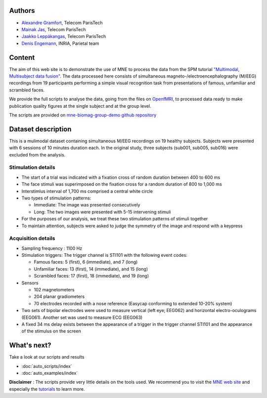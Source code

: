 .. title:: MNE

.. raw:: html

    <div class="container"><div class="row">
      <div class="col-md-12">
        <div style="text-align:center">
          <a href="http://martinos.org/mne">
            <img src="_static/mne_logo.png" border="0" alt="MNE">
          </a>
        </div>
      </div>

Authors
-------

- `Alexandre Gramfort <http://alexandre.gramfort.net/>`_, Telecom ParisTech
- `Mainak Jas <http://perso.telecom-paristech.fr/~mjas/>`_, Telecom ParisTech
- `Jaakko Leppäkangas <https://github.com/jaeilepp>`_, Telecom ParisTech
- `Denis Engemann <http://www.denis-engemann.de/>`_, INRIA, Parietal team

Content
-------

The aim of this web site is to demonstrate the use of MNE to process the data from the SPM tutorial
`"Multimodal, Multisubject data fusion" <http://www.fil.ion.ucl.ac.uk/spm/doc/manual.pdf#Chap:data:multi>`_.
The data processed here consists of simultaneous magneto-/electroencephalography (M/EEG) recordings from 19 participants
performing a simple visual recognition task from presentations of famous, unfamiliar and scrambled faces.

We provide the full scripts to analyse the data, going from the files on `OpenfMRI <https://openfmri.org/>`_, to processed data ready to
make publication quality figures at the single subject and at the group level.

The scripts are provided on `mne-biomag-group-demo github repository <https://github.com/mne-tools/mne-biomag-group-demo/>`_

Dataset description
-------------------

This is a mulimodal dataset containing simultaneous M/EEG recordings on 19 healthy subjects.
Subjects were presented with 6 sessions of 10 minutes duration each. In the original study, three subjects
(sub001, sub005, sub016) were excluded from the analysis.

Stimulation details
^^^^^^^^^^^^^^^^^^^
* The start of a trial was indicated with a fixation cross of random duration between 400 to 600 ms
* The face stimuli was superimposed on the fixation cross for a random duration of 800 to 1,000 ms
* Interstimlus interval of 1,700 ms comprised a central white circle
* Two types of stimulation patterns:

  * Immediate: The image was presented consecutively
  * Long: The two images were presented with 5-15 intervening stimuli
* For the purposes of our analysis, we treat these two stimulation patterns of stimuli together
* To maintain attention, subjects were asked to judge the symmetry of the image and respond with a keypress

Acquisition details
^^^^^^^^^^^^^^^^^^^
* Sampling frequency : 1100 Hz
* Stimulation triggers: The trigger channel is STI101 with the following event codes:

  * Famous faces: 5 (first), 6 (immediate), and 7 (long)
  * Unfamiliar faces: 13 (first), 14 (immediate), and 15 (long)
  * Scrambled faces: 17 (first), 18 (immediate), and 19 (long)
* Sensors

  * 102 magnetometers
  * 204 planar gradiometers
  * 70 electrodes recorded with a nose reference (Easycap conforming to extended 10-20% system)
* Two sets of bipolar electrodes were used to measure vertical (left eye; EEG062) and
  horizontal electro-oculograms (EEG061). Another set was used to measure ECG (EEG063)
* A fixed 34 ms delay exists between the appearance of a trigger in the trigger channel STI101 and the appearance
  of the stimulus on the screen

What's next?
------------

Take a look at our scripts and results

* :doc:`auto_scripts/index`
* :doc:`auto_examples/index`

**Disclaimer** : The scripts provide very little details on the tools used. We recommend you to visit the `MNE web site <http://martinos.org/mne/>`_ and especially the `tutorials <http://martinos.org/mne/stable/tutorials.html>`_ to learn more.

.. raw:: html

   </div>
